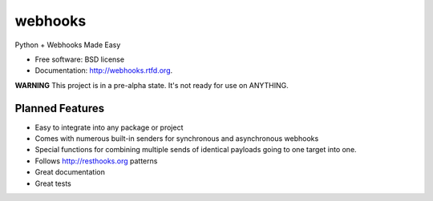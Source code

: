 ===============================
webhooks
===============================

.. image:: https://pypip.in/d/webhooks/badge.png
        :target: https://pypi.python.org/pypi/webhooks


Python + Webhooks Made Easy

* Free software: BSD license
* Documentation: http://webhooks.rtfd.org.

**WARNING** This project is in a pre-alpha state. It's not ready for use on ANYTHING.

Planned Features
-----------------

* Easy to integrate into any package or project
* Comes with numerous built-in senders for synchronous and asynchronous webhooks
* Special functions for combining multiple sends of identical payloads going to one target into one.
* Follows http://resthooks.org patterns
* Great documentation
* Great tests